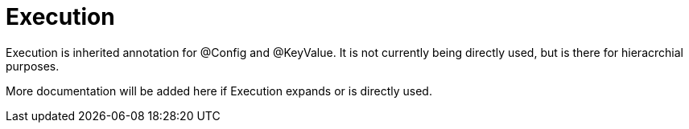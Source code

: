 [[core-config-annotation-execution]]
= Execution

Execution is inherited annotation for @Config and @KeyValue. It is not currently being directly used, but is there for hieracrchial purposes.

More documentation will be added here if Execution expands or is directly used.